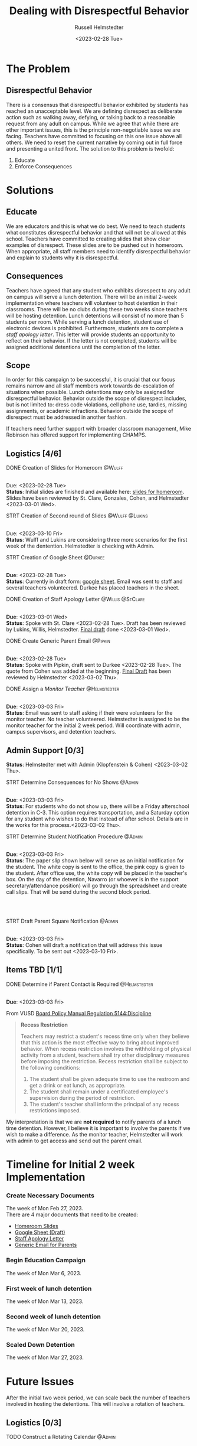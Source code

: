 #+TITLE: Dealing with Disrespectful Behavior
#+AUTHOR: Russell Helmstedter
#+DATE: <2023-02-28 Tue>
#+OPTIONS: \n:t
#+LATEX_HEADER: \makeatletter \@ifpackageloaded{geometry}{\geometry{margin=1in}}{\usepackage[margin=1in]{geometry}} \makeatother\hypersetup{colorlinks, allcolors=., urlcolor=blue,}\bigskip
* The Problem
** Disrespectful Behavior
There is a consensus that disrespectful behavior exhibited by students has reached an unacceptable level. We are defining disrespect as deliberate action such as walking away, defying, or talking back to a reasonable request from any adult on campus. While we agree that while there are other important issues, this is the principle non-negotiable issue we are facing. Teachers have committed to focusing on this one issue above all others. We need to reset the current narrative by coming out in full force and presenting a united front. The solution to this problem is twofold:
1) Educate
2) Enforce Consequences
* Solutions
** Educate
We are educators and this is what we do best. We need to teach students what constitutes disrespectful behavior and that will not be allowed at this school. Teachers have committed to creating slides that show clear examples of disrespect. These slides are to be pushed out in homeroom. When appropriate, all staff members need to identify disrespectful behavior and explain to students why it is disrespectful.
** Consequences
Teachers have agreed that any student who exhibits disrespect to any adult on campus will serve a lunch detention. There will be an initial 2-week implementation where teachers will volunteer to host detention in their classrooms. There will be no clubs during these two weeks since teachers will be hosting detention. Lunch detentions will consist of no more than 5 students per room. While serving a lunch detention, student use of electronic devices is prohibited. Furthermore, students are to complete a /staff apology letter/. This letter will provide students an opportunity to reflect on their behavior. If the letter is not completed, students will be assigned additional detentions until the completion of the letter.
** Scope
In order for this campaign to be successful, it is crucial that our focus remains narrow and all staff members work towards de-escalation of situations when possible. Lunch detentions may only be assigned for disrespectful behavior. Behavior outside the scope of disrespect includes, but is not limited to: dress code violations, cell phone use, tardies, missing assignments, or academic infractions. Behavior outside the scope of disrespect must be addressed in another fashion.

If teachers need further support with broader classroom management, Mike Robinson has offered support for implementing CHAMPS.
** Logistics [4/6]
**** DONE Creation of Slides for Homeroom :@Wulff:
DEADLINE: <2023-02-28 Tue>
\n
Due:  <2023-02-28 Tue>
*Status*: Initial slides are finished and available here: [[https://docs.google.com/presentation/d/1KKa5UEtjeGV4UMOOm35VP2P7YFTUVjxKv-Us0XIVoMk/edit?usp=sharing][slides for homeroom]]. Slides have been reviewed by St. Clare, Gonzales, Cohen, and Helmstedter <2023-03-01 Wed>.
**** STRT Creation of Second round of Slides :@Wulff:@Lukins:
DEADLINE: <2023-03-10 Fri>
\n
Due:  <2023-03-10 Fri>
*Status*: Wulff and Lukins are considering three more scenarios for the first week of the dentention. Helmstedter is checking with Admin.
**** STRT Creation of Google Sheet :@Durkee:
DEADLINE: <2023-02-28 Tue>
\n
*Due*: <2023-02-28 Tue>
*Status*: Currently in draft form: [[https://docs.google.com/spreadsheets/d/12TRL6GPD7My0B4FP1R4O19bCQTj2PNMqy49vHuAmTLw/edit?usp=sharing][google sheet]]. Email was sent to staff and several teachers volunteered. Durkee has placed teachers in the sheet.
**** DONE Creation of Staff Apology Letter :@Willis:@StClare:
DEADLINE: <2023-03-01 Wed>
\n
*Due*: <2023-03-01 Wed>
*Status*: Spoke with St. Clare <2023-02-28 Tue>. Draft has been reviewed by Lukins, Willis, Helmstedter. [[https://docs.google.com/document/d/1GiSqw4xslS1L3ioGGRFosYYuLP2ziROc/edit?usp=sharing&ouid=103300073545602807799&rtpof=true&sd=true][Final draft]] done <2023-03-01 Wed>.
**** DONE Create Generic Parent Email :@Pipkin:
DEADLINE: <2023-02-28 Tue>
\n
*Due*: <2023-02-28 Tue>
*Status*: Spoke with Pipkin, draft sent to Durkee <2023-02-28 Tue>. The quote from Cohen was added at the beginning. [[https://docs.google.com/document/d/18eMGA8ScMb8S8B4G99kOatsZstaJ_c0fWdk8wJq6EZo/edit?usp=sharing][Final Draft]] has been reviewed by Helmstedter <2023-03-02 Thu>.
**** DONE Assign a /Monitor Teacher/ :@Helmstedter:
DEADLINE: <2023-03-03 Fri>
\n
*Due*: <2023-03-03 Fri>
*Status*: Email was sent to staff asking if their were volunteers for the monitor teacher. No teacher volunteered. Helmstedter is assigned to be the monitor teacher for the initial 2 week period. Will coordinate with admin, campus supervisors, and detention teachers.
** Admin Support [0/3]
*Status*: Helmstedter met with Admin (Klopfenstein & Cohen) <2023-03-02 Thu>.
**** STRT Determine Consequences for No Shows :@Admin:
DEADLINE: <2023-03-03 Fri>
\n
*Due*: <2023-03-03 Fri>
*Status*: For students who do not show up, there will be a Friday afterschool detention in C-3. This option requires transportation, and a Saturday option for any student who wishes to do that instead of after school. Details are in the works for this process.<2023-03-02 Thu>.
**** STRT Determine Student Notification Procedure :@Admin:
DEADLINE: <2023-03-03 Fri>
\n
*Due*: <2023-03-03 Fri>
*Status*: The paper slip shown below will serve as an initial notification for the student. The white copy is sent to the office, the pink copy is given to the student. After office use, the white copy will be placed in the teacher's box. On the day of the detention, Navarro (or whoever is in the support secretary/attendance position) will go through the spreadsheet and create call slips. That will be send during the second block period.
\n
#+CAPTION: image of detention slip
#+NAME:   detention slip
#+attr_latex: :width 250
[[./detention_slip.jpg]]
\n
\n
**** STRT Draft Parent Square Notification :@Admin:
DEADLINE: <2023-03-03 Fri>
\n
*Due*: <2023-03-03 Fri>
*Status*: Cohen will draft a notification that will address this issue specifically. To be sent out <2023-03-10 Fri>.
** Items TBD [1/1]
**** DONE Determine if Parent Contact is Required :@Helmstedter:
DEADLINE: <2023-03-03 Fri>
\n
*Due*: <2023-03-03 Fri>

From VUSD [[https://simbli.eboardsolutions.com/Policy/ViewPolicy.aspx?S=36030272&revid=763bhJv9jiJ3EEqdhslshHJ8A==&PG=6&st=detention&mt=Exact][Board Policy Manual Regulation 5144:Discipline]]
#+BEGIN_QUOTE
*Recess Restriction*

Teachers may restrict a student's recess time only when they believe that this action is the most effective way to bring about improved behavior. When recess restriction involves the withholding of physical activity from a student, teachers shall try other disciplinary measures before imposing the restriction. Recess restriction shall be subject to the following conditions:

1. The student shall be given adequate time to use the restroom and get a drink or eat lunch, as appropriate.
2. The student shall remain under a certificated employee's supervision during the period of restriction.
3. The student's teacher shall inform the principal of any recess restrictions imposed.
#+END_QUOTE

My interpretation is that we are *not required* to notify parents of a lunch time detention. However, I believe it is important to involve the parents if we wish to make a difference. As the monitor teacher, Helmstedter will work with admin to get access and send out the parent email.
* Timeline for Initial 2 week Implementation
*** Create Necessary Documents
DEADLINE: <2023-03-03 Fri> SCHEDULED: <2023-02-27 Mon>
The week of Mon Feb 27, 2023.
There are 4 major documents that need to be created:
+ [[https://docs.google.com/presentation/d/1KKa5UEtjeGV4UMOOm35VP2P7YFTUVjxKv-Us0XIVoMk/edit?usp=sharing][Homeroom Slides]]
+ [[https://docs.google.com/spreadsheets/d/12TRL6GPD7My0B4FP1R4O19bCQTj2PNMqy49vHuAmTLw/edit?usp=sharing][Google Sheet (Draft)]]
+ [[https://docs.google.com/document/d/1GiSqw4xslS1L3ioGGRFosYYuLP2ziROc/edit?usp=sharing&ouid=103300073545602807799&rtpof=true&sd=true][Staff Apology Letter]]
+ [[https://docs.google.com/document/d/18eMGA8ScMb8S8B4G99kOatsZstaJ_c0fWdk8wJq6EZo/edit?usp=sharing][Generic Email for Parents]]
*** Begin Education Campaign
DEADLINE: <2023-03-10 Fri> SCHEDULED: <2023-03-06 Mon>
The week of Mon Mar 6, 2023.
*** First week of lunch detention
DEADLINE: <2023-03-17 Fri> SCHEDULED: <2023-03-13 Mon>
The week of Mon Mar 13, 2023.
*** Second week of lunch detention
DEADLINE: <2023-03-24 Fri> SCHEDULED: <2023-03-20 Mon>
The week of Mon Mar 20, 2023.
*** Scaled Down Detention
DEADLINE: <2023-03-31 Fri> SCHEDULED: <2023-03-27 Mon>
The week of Mon Mar 27, 2023.
* Future Issues
After the initial two week period, we can scale back the number of teachers involved in hosting the detentions. This will involve a rotation of teachers.
** Logistics [0/3]
**** TODO Construct a Rotating Calendar :@Admin:
DEADLINE: <2023-03-24 Fri>
\n
*Due*: <2023-03-24 Fri>
**** TODO Procedure for Getting People Paid :@Admin:
DEADLINE: <2023-03-24 Fri>
\n
*Due*: <2023-03-24 Fri>
**** TODO Procedure for Tracking Repeat Students :@Admin:
DEADLINE: <2023-03-24 Fri>
\n
*Due*: <2023-03-24 Fri>
